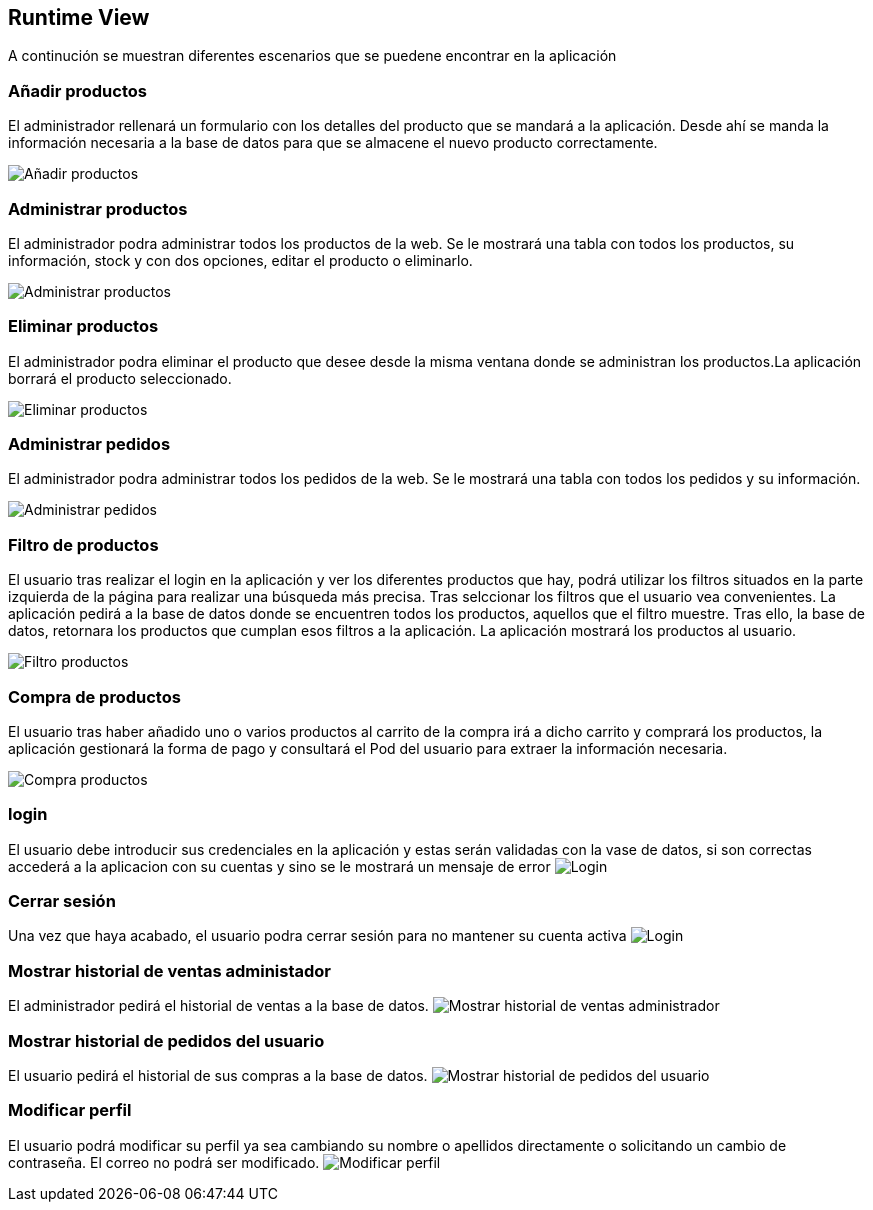 [[section-runtime-view]]
== Runtime View

A continución se muestran diferentes escenarios que se puedene encontrar en la aplicación

=== Añadir productos

El administrador rellenará un formulario con los detalles del producto que se mandará a la aplicación. Desde ahí se manda la información necesaria a la base de datos para que se almacene el nuevo producto correctamente.

image:06_add.PNG["Añadir productos"]

=== Administrar productos

El administrador podra administrar todos los productos de la web. Se le mostrará una tabla con todos los productos, su información, stock y con dos opciones, editar el producto o eliminarlo.

image:06_editProducts.PNG["Administrar productos"]

=== Eliminar productos

El administrador podra eliminar el producto que desee desde la misma ventana donde se administran los productos.La aplicación borrará el producto seleccionado.

image:06_remove.PNG["Eliminar productos"]

=== Administrar pedidos

El administrador podra administrar todos los pedidos de la web. Se le mostrará una tabla con todos los pedidos y su información.

image:06_adminOrder.PNG["Administrar pedidos"]

=== Filtro de productos
El usuario tras realizar el login en la aplicación y ver los diferentes productos que hay, podrá utilizar los filtros situados en la parte izquierda de la página para realizar una búsqueda más precisa. Tras selccionar los filtros que el usuario vea convenientes. La aplicación pedirá a la base de datos donde se encuentren todos los productos, aquellos que el filtro muestre. Tras ello, la base de datos, retornara los productos que cumplan esos filtros a la aplicación. La aplicación mostrará los productos al usuario.

image:06_FiltroProductos.png["Filtro productos"]

=== Compra de productos
El usuario tras haber añadido uno o varios productos al carrito de la compra irá a dicho carrito y comprará los productos, la aplicación gestionará la forma de pago y consultará el Pod del usuario para extraer la información necesaria.

image:06_Compra_Productos.png["Compra productos"]

=== login
El usuario debe introducir sus credenciales en la aplicación y estas serán validadas con la vase de datos, si son correctas accederá a la aplicacion con su cuentas y sino se le mostrará un mensaje  de error
image:06_Login.png["Login"]

=== Cerrar sesión
Una vez que haya acabado, el usuario podra cerrar sesión para no mantener su cuenta activa
image:06_cierreSesion.png["Login"]

=== Mostrar historial de ventas administador
El administrador pedirá el historial de ventas a la base de datos.
image:06_sales_history.png["Mostrar historial de ventas administrador"]

=== Mostrar historial de pedidos del usuario
El usuario pedirá el historial de sus compras a la base de datos.
image:06_pedidosUsuario.PNG["Mostrar historial de pedidos del usuario"]

=== Modificar perfil
El usuario podrá modificar su perfil ya sea cambiando su nombre o apellidos directamente o solicitando un cambio de contraseña. El correo no podrá ser modificado.
image:06_modifPerfil.PNG["Modificar perfil"]